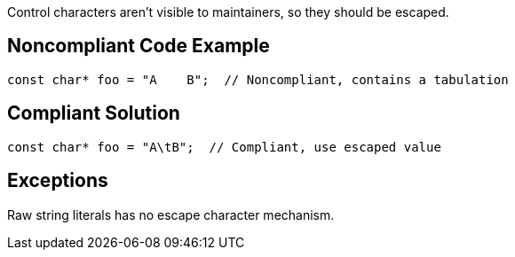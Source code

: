 Control characters aren't visible to maintainers, so they should be escaped.

== Noncompliant Code Example

----
const char* foo = "A	B";  // Noncompliant, contains a tabulation
----

== Compliant Solution

----
const char* foo = "A\tB";  // Compliant, use escaped value
----

== Exceptions

Raw string literals has no escape character mechanism.
